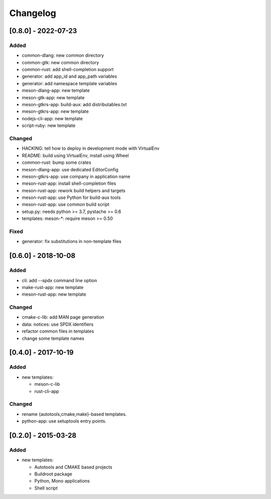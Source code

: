 Changelog
=========

[0.8.0] - 2022-07-23
--------------------

Added
~~~~~

- common-dlang: new common directory
- common-gtk: new common directory
- common-rust: add shell-completion support
- generator: add app_id and app_path variables
- generator: add namespace template variables
- meson-dlang-app: new template
- meson-gtk-app: new template
- meson-gtkrs-app: build-aux: add distributables.txt
- meson-gtkrs-app: new template
- nodejs-cli-app: new template
- script-ruby: new template

Changed
~~~~~~~

- HACKING: tell how to deploy in development mode with VirtualEnv
- README: build using VirtualEnv, install using Wheel
- common-rust: bump some crates
- meson-dlang-app: use dedicated EditorConfig
- meson-gtkrs-app: use company in application name
- meson-rust-app: install shell-completion files
- meson-rust-app: rework build helpers and targets
- meson-rust-app: use Python for build-aux tools
- meson-rust-app: use common build script
- setup.py: needs python >= 3.7, pystache >= 0.6
- templates: meson-*: require meson >= 0.50

Fixed
~~~~~

- generator: fix substitutions in non-template files

[0.6.0] - 2018-10-08
--------------------

Added
~~~~~

- cli: add --spdx command line option
- make-rust-app: new template
- meson-rust-app: new template

Changed
~~~~~~~

- cmake-c-lib: add MAN page generation
- data: notices: use SPDX identifiers
- refactor common files in templates
- change some template names

[0.4.0] - 2017-10-19
--------------------

Added
~~~~~

- new templates:

  * meson-c-lib
  * rust-cli-app

Changed
~~~~~~~

- rename {autotools,cmake,make}-based templates.
- python-app: use setuptools entry points.

[0.2.0] - 2015-03-28
--------------------

Added
~~~~~

- new templates:

  * Autotools and CMAKE based projects
  * Buildroot package
  * Python, Mono applications
  * Shell script
